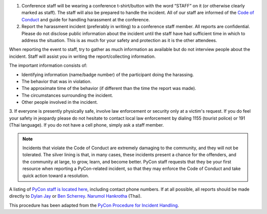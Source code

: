 .. title: Attendee Procedure for Incident Handling
.. slug: attendee-procedure-for-incident-handling
.. date: 2018-03-16 20:33:27 UTC+07:00
.. tags: 
.. category: 
.. link: 
.. description: 
.. type: text

1. Conference staff will be wearing a conference t-shirt/button with the word “STAFF”
   on it (or otherwise clearly marked as staff).
   The staff will also be prepared to handle the incident.
   All of our staff are informed of the `Code of Conduct <code-of-conduct>`_ and guide
   for handling harassment at the conference. 

2. Report the harassment incident (preferably in writing) to a conference staff member.
   All reports are confidential.
   Please do not disclose public information about the incident until the staff have
   had sufficient time in which to address the situation.
   This is as much for your safety and protection as it is the other attendees.

When reporting the event to staff, try to gather as much information as available but do not
interview people about the incident.
Staff will assist you in writing the report/collecting information.

The important information consists of:

- Identifying information (name/badge number) of the participant doing the harassing.
- The behavior that was in violation.
- The approximate time of the behavior (if different than the time the report was made).
- The circumstances surrounding the incident.
- Other people involved in the incident.

3. If everyone is presently physically safe, involve law enforcement or security only at a victim's request.
If you do feel your safety in jeopardy please do not hesitate to contact local law enforcement by
dialing 1155 (tourist police) or 191 (Thai language).
If you do not have a cell phone, simply ask a staff member.

.. Note::

    Incidents that violate the Code of Conduct are extremely damaging to the community, and they
    will not be tolerated.
    The silver lining is that, in many cases, these incidents present a chance for
    the offenders, and the community at large, to grow, learn, and become better.
    PyCon staff requests that they be your first resource when reporting a
    PyCon-related incident, so that they may enforce the Code of Conduct and
    take quick action toward a resolution.

A listing of `PyCon staff is located here <staff>`_, including contact phone numbers.
If at all possible, all reports should be made directly to 
`Dylan Jay <djay@pretaweb.com>`_ or `Ben Scherrey <ben@proteus-tech.com>`_.
`Narumol Hankrotha <...>`_ (Thai).

.. class:: small

This procedure has been adapted from the 
`PyCon Procedure for Incident Handling <https://github.com/python/pycon-code-of-conduct/blob/master/Attendee%20Procedure%20for%20incident%20handling.md>`_.
